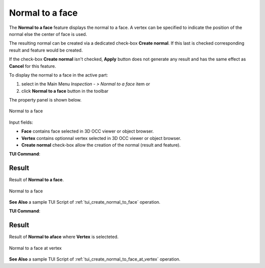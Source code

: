 .. |normalToFace.icon|    image:: images/normal.png

Normal to a face
================

The **Normal to a face** feature displays the normal to a face. A vertex can be specified to indicate the position of the normal else the center of face is used. 

The resulting normal can be created via a dedicated check-box **Create normal**. If this last is checked corresponding result and feature would be created. 

If the check-box **Create normal** isn't checked, **Apply** button does not generate any result and has the same effect as **Cancel** for this feature.  

To display the normal to a face in the active part:

#. select in the Main Menu *Inspection - > Normal to a face* item  or
#. click |normalToFace.icon| **Normal to a face** button in the toolbar

The property panel is shown below.

.. figure:: images/normalToFacePropertyPanel.png
   :align: center

   Normal to a face


Input fields:

- **Face** contains face selected in 3D OCC viewer or object browser. 
- **Vertex** contains optionnal vertex selected in 3D OCC viewer or object browser. 
- **Create normal** check-box allow the creation of the normal (result and feature). 

**TUI Command**:

.. py:function:: model.getNormal(Part, face)
 
    :param part: The current part object.
    :param object: A face in format *model.selection("FACE", face)*.
    :return: Created normal to a face in the center of the face.

Result
""""""

Result of **Normal to a face**.

.. figure:: images/normalToFaceResult.png
   :align: center

   Normal to a face

**See Also** a sample TUI Script of :ref:`tui_create_normal_to_face` operation.


**TUI Command**:

.. py:function:: model.getNormal(Part, face, vertex)
 
    :param part: The current part object.
    :param object: A face in format *model.selection("FACE", face)*.
    :param object: A vertex in format *model.selection("VERTEX", vertex)*.
    :return: Created normal to a face at vertex.

Result
""""""

Result of **Normal to aface** where **Vertex** is selecteted.

.. figure:: images/normalToFaceResultWithVertex.png
   :align: center

   Normal to a face at vertex

**See Also** a sample TUI Script of :ref:`tui_create_normal_to_face_at_vertex` operation.
